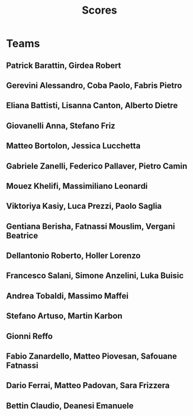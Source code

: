 #+TITLE: Scores
#+COLUMNS: %50ITEM %LINK %SCORE_1

* Teams
** Patrick Barattin, Girdea Robert                   
  :PROPERTIES:
  :LINK: [@Nittarab](https://github.com/Nittarab) [@Bobbians](https://github.com/Bobbians)
  :SCORE_1: 3
  :END:

** Gerevini Alessandro, Coba Paolo, Fabris Pietro    
  :PROPERTIES:
  :LINK: [@ImGere](https://github.com/ImGere)[@Pablo334](https://github.com/Pablo334)
  :SCORE_1: 3
  :END:

** Eliana Battisti, Lisanna Canton, Alberto Dietre   
  :PROPERTIES:
  :LINK: [@eliana97](https://github.com/eliana97)
  :SCORE_1: 3
  :END:

** Giovanelli Anna, Stefano Friz                     
  :PROPERTIES:
  :LINK: [@AnnaGiovelli](https://github.com/AnnaGiovanelli)
  :SCORE_1: 3
  :END:

** Matteo Bortolon, Jessica Lucchetta                
  :PROPERTIES:
  :LINK: [@jessical97](https://github.com/jessical97)
  :SCORE_1: 3
  :END:

** Gabriele Zanelli, Federico Pallaver, Pietro Camin 
  :PROPERTIES:
  :LINK: [@GabZan97](https://github.com/GabZan97)
  :SCORE_1: 3
  :END:

** Mouez Khelifi, Massimiliano Leonardi              
  :PROPERTIES:
  :LINK: [@Glonor](https://github.com/Glonor)
  :SCORE_1: 3
  :END:

** Viktoriya Kasiy, Luca Prezzi, Paolo Saglia        
  :PROPERTIES:
  :LINK: [@lucaprezzi](https://github.com/lucaprezzi)
  :SCORE_1: 3
  :END:

** Gentiana Berisha, Fatnassi Mouslim, Vergani Beatrice 
  :PROPERTIES:
  :LINK: [@VBeatrice](https://github.com/VBeatrice)
  :SCORE_1: 3
  :END:

** Dellantonio Roberto, Holler Lorenzo               
  :PROPERTIES:
  :LINK: [@Rob097](https://github.com/Rob097)
  :SCORE_1: 3
  :END:

** Francesco Salani, Simone Anzelini, Luka Buisic    
  :PROPERTIES:
  :LINK: [@SalaniUNITN](https://github.com/SalaniUNITN)
  :SCORE_1: 3
  :END:

** Andrea Tobaldi, Massimo Maffei                    
  :PROPERTIES:
  :LINK: [@TobaJR](https://github.com/TobaJR)
  :SCORE_1: 3
  :END:

** Stefano Artuso, Martin Karbon                     
  :PROPERTIES:
  :LINK: [@stefart](https://github.com/stefart)
  :SCORE_1: 3
  :END:

** Gionni Reffo                                      
  :PROPERTIES:
  :LINK: [@ReffoGionni](https://github.com/ReffoGionni)
  :SCORE_1: 3
  :END:

** Fabio Zanardello, Matteo Piovesan, Safouane Fatnassi
  :PROPERTIES:
  :LINK: [@ooctopuss](https://github.com/ooctopuss)
  :SCORE_1: 3
  :END:

** Dario Ferrai, Matteo Padovan, Sara Frizzera       
  :PROPERTIES:
  :LINK: [@SaraFrizzera](https://github.com/SaraFrizzera)
  :SCORE_1: 3
  :END:

** Bettin Claudio, Deanesi Emanuele                  
  :PROPERTIES:
  :LINK: [@BettinClaudio](https://github.com/BettinClaudio/)
  :SCORE_1: 3
  :END:


